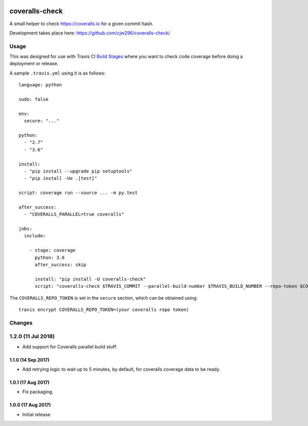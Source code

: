 |Travis|_ |Coveralls|_

.. |Travis| image:: https://api.travis-ci.org/cjw296/coveralls-check.svg?branch=master
.. _Travis: https://travis-ci.org/cjw296/coveralls-check

.. |Coveralls| image:: https://coveralls.io/repos/cjw296/coveralls-check/badge.svg?branch=master
.. _Coveralls: https://coveralls.io/r/cjw296/coveralls-check?branch=master

coveralls-check
================

A small helper to check https://coveralls.io for a given commit hash.

Development takes place here:
https://github.com/cjw296/coveralls-check/

Usage
-----

This was designed for use with Travis CI `Build Stages`__ where you want
to check code coverage before doing a deployment or release.

__ https://docs.travis-ci.com/user/build-stages/

A sample ``.travis.yml`` using it is as follows::

    language: python

    sudo: false

    env:
      secure: "..."

    python:
      - "2.7"
      - "3.6"

    install:
      - "pip install --upgrade pip setuptools"
      - "pip install -Ue .[test]"

    script: coverage run --source ... -m py.test

    after_success:
      - "COVERALLS_PARALLEL=true coveralls"

    jobs:
      include:

        - stage: coverage
          python: 3.6
          after_success: skip

          install: "pip install -U coveralls-check"
          script: "coveralls-check $TRAVIS_COMMIT --parallel-build-number $TRAVIS_BUILD_NUMBER --repo-token $COVERALLS_REPO_TOKEN"

The ``COVERALLS_REPO_TOKEN`` is set in the ``secure`` section, which can be obtained using::

    travis encrypt COVERALLS_REPO_TOKEN=(your coveralls repo token)

Changes
-------

1.2.0 (11 Jul 2018)
-------------------

- Add support for Coveralls parallel build stuff.

1.1.0 (14 Sep 2017)
~~~~~~~~~~~~~~~~~~~

- Add retrying logic to wait up to 5 minutes, by default, for coveralls
  coverage data to be ready.

1.0.1 (17 Aug 2017)
~~~~~~~~~~~~~~~~~~~

- Fix packaging.

1.0.0 (17 Aug 2017)
~~~~~~~~~~~~~~~~~~~

- Initial release

